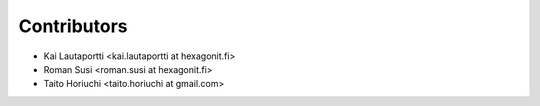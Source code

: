 Contributors
------------

* Kai Lautaportti <kai.lautaportti at hexagonit.fi>
* Roman Susi <roman.susi at hexagonit.fi>
* Taito Horiuchi <taito.horiuchi at gmail.com>
